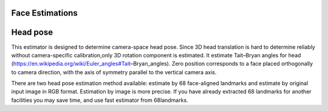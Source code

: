 Face Estimations
================

Head pose
=========

This estimator is designed to determine camera-space head pose. Since 3D head translation is hard to determine
reliably without camera-specific calibration,only 3D rotation component is estimated.
It estimate Tait–Bryan angles for head (https://en.wikipedia.org/wiki/Euler_angles#Tait–Bryan_angles). Zero position
corresponds to a face placed orthogonally to camera direction, with the axis of symmetry parallel to the vertical
camera axis.

There are two head pose estimation method available: estimate by 68 face-aligned landmarks and estimate by original
input image in RGB format. Estimation by image is more precise. If you have already extracted 68 landmarks for another
facilities you may save time, and use fast estimator from 68landmarks.
